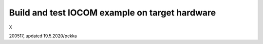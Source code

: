 Build and test IOCOM example on target hardware
=================================================

X


200517, updated 19.5.2020/pekka
